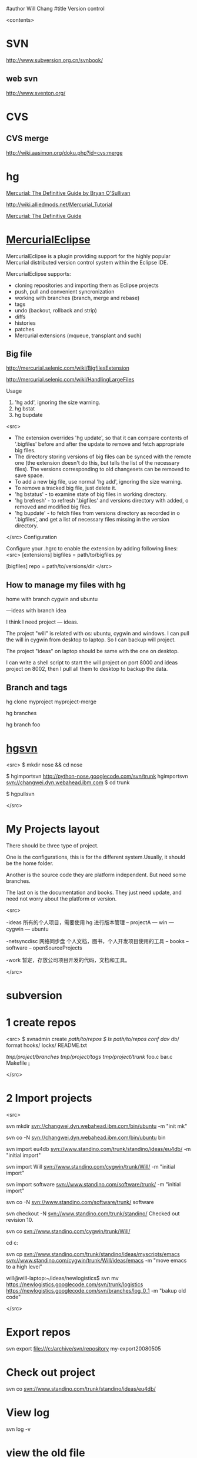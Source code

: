 #author Will Chang
#title Version control

<contents>

* SVN

http://www.subversion.org.cn/svnbook/

** web svn

http://www.sventon.org/


* CVS

** CVS merge

http://wiki.aasimon.org/doku.php?id=cvs:merge


* hg 

[[http://hgbook.red-bean.com/][Mercurial: The Definitive Guide by Bryan O'Sullivan]]

http://wiki.alliedmods.net/Mercurial_Tutorial

 [[http://hgbook.red-bean.com/read/a-tour-of-mercurial-merging-work.html][Mercurial: The Definitive Guide]]

* [[http://www.javaforge.com/project/HGE][MercurialEclipse]]

MercurialEclipse is a plugin providing support for the highly popular Mercurial distributed version control system within the Eclipse IDE.

MercurialEclipse supports:

    * cloning repositories and importing them as Eclipse projects
    * push, pull and convenient syncronization
    * working with branches (branch, merge and rebase)
    * tags
    * undo (backout, rollback and strip)
    * diffs
    * histories
    * patches
    * Mercurial extensions (mqueue, transplant and such) 


** Big file

 http://mercurial.selenic.com/wiki/BigfilesExtension

 http://mercurial.selenic.com/wiki/HandlingLargeFiles

Usage

  1. 'hg add', ignoring the size warning.
  2. hg bstat
  3. hg bupdate

<src>
    * The extension overrides 'hg update', so that it can compare contents of '.bigfiles' before and after the update to remove and fetch appropriate big files.
    * The directory storing versions of big files can be synced with the remote one (the extension doesn't do this, but tells the list of the necessary files). The versions corresponding to old changesets can be removed to save space.
    * To add a new big file, use normal 'hg add', ignoring the size warning.
    * To remove a tracked big file, just delete it.
    * 'hg bstatus' - to examine state of big files in working directory.
    * 'hg brefresh' - to refresh '.bigfiles' and versions directory with added,
          o removed and modified big files. 
    * 'hg bupdate' - to fetch files from versions directory as recorded in
          o '.bigfiles', and get a list of necessary files missing in the version directory. 
</src>
Configuration

Configure your .hgrc to enable the extension by adding following lines:
<src>
[extensions]
bigfiles = path/to/bigfiles.py

[bigfiles]
repo = path/to/versions/dir 
</src>

** How to manage my files with hg


home  with branch cygwin and ubuntu

 ---ideas with branch idea

I think I need  project --- ideas. 

The project "will" is related with os: ubuntu, cygwin and windows. I can pull the will in cygwin from desktop to laptop. So I can
backup will project.

The project "ideas" on laptop should be same with the one on desktop. 

I can write a shell script to start the will project on port 8000 and ideas project on 8002, then I pull all them to desktop to
backup the data.

** Branch and tags


  hg clone myproject myproject-merge

  hg branches

  hg branch foo






* [[http://pypi.python.org/pypi/hgsvn][hgsvn]]

<src>
$ mkdir nose && cd nose
  # Make SVN checkout, initialize hg repository with first SVN revision
$ hgimportsvn http://python-nose.googlecode.com/svn/trunk
hgimportsvn svn://changwei.dyn.webahead.ibm.com
$ cd trunk
  # Pull all history from SVN, creating a new hg changeset for each SVN rev
$ hgpullsvn

</src>

* My Projects layout

There should be three type of project. 

One is the configurations, this is for the different system.Usually, it should be the home folder.

Another is the source code they are platform independent. But need some branches.

The last on is the documentation and books. They just need update, and need not worry about the platform or version. 

<src>

-ideas  所有的个人项目，需要使用 hg 进行版本管理
-- projectA
---    win
---    cygwin
---    ubuntu

-netsyncdisc  网络同步盘 个人文档，图书，个人开发项目使用的工具
-- books
-- software
-- openSourceProjects

-work 暂定，存放公司项目开发的代码，文档和工具。

</src>
	
* subversion 	
* 1 create repos


<src>
$ svnadmin create /path/to/repos
$ ls /path/to/repos
conf/  dav/  db/  format  hooks/  locks/  README.txt



/tmp/project/branches/
/tmp/project/tags/
/tmp/project/trunk/
               foo.c
               bar.c
               Makefile
               ¡­

</src>

* 2 Import projects


<src>

svn mkdir svn://changwei.dyn.webahead.ibm.com/bin/ubuntu  -m "init mk"

svn co -N  svn://changwei.dyn.webahead.ibm.com/bin/ubuntu  bin

svn import eu4db  svn://www.standino.com/trunk/standino/ideas/eu4db/ -m "initial import"

svn import Will  svn://www.standino.com/cygwin/trunk/Will/ -m "initial import"

svn import software svn://www.standino.com/software/trunk/ -m "initial import"

svn co -N svn://www.standino.com/software/trunk/ software

svn checkout -N svn://www.standino.com/trunk/standino/
Checked out revision 10.

svn co svn://www.standino.com/cygwin/trunk/Will/

cd c:\standino


svn cp svn://www.standino.com/trunk/standino/ideas/myscripts/emacs
svn://www.standino.com/cygwin/trunk/Will/ideas/emacs -m "move emacs to
a high level"

will@will-laptop:~/ideas/newlogistics$ svn mv https://newlogistics.googlecode.com/svn/trunk/logistics  https://newlogistics.googlecode.com/svn/branches/log_0_1 -m "bakup old code"


</src>

* Export repos

svn export file:///c:/archive/svn/repository my-export20080505

* Check out project 

svn co svn://www.standino.com/trunk/standino/ideas/eu4db/ 

* View log
svn log -v

* view the old file

<src>
svn cat --revision 2 rules.txt 
</src>

* EXTERNAL

C:\standino\ideas>svn propedit svn:externals .


C:\standino\ideas\logistics\web\src\main\jsp>svn propset svn:externals "dojo_trunk
http://svn.dojotoolkit.org/dojo/view/anon/all/trunk" dojo

logic.war https://newlogistics.googlecode.com/svn/new

logistics  https://newlogistics.googlecode.com/svn/trunk

* Make a branch 

* Using emacs as editor

update .bahrc

<src>

export EDITOR="emacs-nox.exe -q"

</src>





* svn export — Export a clean directory tree.

<example>
Synopsis

svn export [-r REV] URL [PATH]

svn export PATH1 PATH2

Description

The first form exports a clean directory tree from the repository specified by URL, at revision REV if it is given, otherwise at HEAD, into PATH. If PATH is omitted, the last component of the URL is used for the local directory name.

The second form exports a clean directory tree from the working copy specified by PATH1 into PATH2. All local changes will be preserved, but files not under version control will not be copied.
Alternate Names

None
Changes

Local disk
Accesses Repository

Only if exporting from a URL
Switches

--revision (-r) REV
--quiet (-q)
--force
--username USER
--password PASS
--no-auth-cache
--non-interactive
--config-dir DIR

Examples

Export from your working copy (doesn't print every file and directory):

$ svn export a-wc my-export
Export complete.

Export directly from the repository (prints every file and directory):

$ svn export file:///tmp/repos my-export
A  my-export/test
A  my-export/quiz
…
Exported revision 15.
</example>


* Cygwin环境下使用Subversion和SSH (Not verified)

Subversion既可以和Apache相结合通过http协议存取，也可以通过ssh协议来存取。本文主要介绍在Cygwin下如何配置Subversion和SSH服务器。

** 配置SSH服务器

首先从http://www.cygwin.com下载Cygwin安装程序，安装过程中一定要选择以下包，其他安装包可以根据需要来选择。

Admin->cygrunsrv
Devel->subversion
Net->openssh

Cygwin安装完毕后，接着配置sshd服务器，在Cygwin Shell中运行命令：

ssh-host-config -y

提示”CYGWIN=”时输入：

tty ntsec

至此，ssh服务器已经配置完毕，可以通过Windows服务管理器来启动或停止ssh服务，也可以通过命令行 net [start|stop] sshd来控制。

** 配置访问Svbversion服务器

Subversion的具体使用方法可以参考[[http://www.subversion.org.cn/svnbook/][使用手册]]。通过ssh访问SubVersion的方法：

svn co svn+ssh://servername/project

其他任何机器都可以通过ssh客户端来访问此Subversion服务器，用户名和密码就是这台Windows系统的用户名和密码。如果不想输入用户名和密码，可以通过配置SSH的密钥验证来实现。


* Git

[[http://git.or.cz/course/svn.html][Git - SVN Crash Course]]

[[http://eagain.net/articles/git-for-computer-scientists/][Tv's cobweb: Git for Computer Scientists]]

[[http://github.com/][git repository hosting]]

[[http://xtalk.msk.su/~ott/en/writings/emacs-vcs/EmacsGit.html][Work with Git from Emacs]]

如果发现git status 发现所有的中文文件名被换成\123\223\145\333.doc文件时，可以使用

 git config --global core.quotepath false

* SVN Layout

<example>
www.standino.com/
                mp3
                book
                software/trunk
</example>

* HG

** 方便的安装。
不论是mac, linux还是windows，不论你是命令行的爱好者还是乌龟的忠实粉丝，你总能找到一款适合你的。

** 2个命令创建一个Mercuria仓库，
> hg init
> hg serve，
通过这两个命令你就可以拥有一个通过HTTP协议访问的mercurial仓库， 你可以方便的通过客户端通过命令访问，或者你可以轻松的使用浏览器来浏览当前的代码。

** 方便的分布式功能
上一次在印度我想在一台新电脑上安装源代码，无奈网络速度太慢，于是乎，我找到一个存有源码的机器，hg serve，这样我得到了一个本地服务器，通过它，我在1分钟内拿到了代码，然后将hgrc(一个mercurial的配置文件)的URL指向在中国的服务器，继续更新后面的几个patch。 将一个1个小时的操作变成2分钟的操作。

如果你急需要某个patch, 但是你的同事还没来得及提交到服务器上去，没关系，你大可以将自己的workingcopy指向同事的电脑， 运行hg pull就可以从他那里及时的拿到最新的代码。

没有branch的痛苦, 没有branch是因为每个人都是一个branch -_-!!!

** 便捷的本地提交
使用Mercurial，你可以在没有网络的情况下通过
> hg ci
进行本地提交，再也无需因为没有网络时候患上“写代码没有SCM恐惧症”，你也可以通过这个命令在日常开发中即达到小步前进，又不用每10分钟非得跑一遍测试。

** 离线操作
不论是Mercurial的提交或者是diff，rollback，strip, merge都可以在没有网络的情况下进行，想像一下在中国开发，服务器在美国的痛苦：那缓慢爬行的小乌龟。

** 速度优势
Mercurial是增量存储，并且它会每隔一段时间进行对整个Repository打一个快照，这样当你去clone repository(相当于svn checkout)的时候，它可以找到最近的一个快照，并在它的基础上应用后续的patch。

** 基于patch的管理
Mercurial将你的提交作为一个patch管理， 你可以很容易拿到别人的patch，通过hg客户端或者linux上的 patch命令将别人最新的修正打在你的工作目录里面。

** 更多的便捷操作
你想将本地的某些提交取消? hg strip
你想将server上的某些changeset取消？hg backout
你想订制hg log的输出方式？定义自己的hg template。


这个工具在国内很少人使用，所以中文资料匮乏．只有官方的website上有一些少得可怜的中文资料了．不过总体上来说，hg还是比较好用的。

这里绍一下hg服务器的配置。关于hg在基本用法参见mercrial的官方网站。在做以下操作时，请到 http://www.selenic.com/mercurial/下载安装hg.

1.建立用户hgrepo

其它用户将用这个账户用hg服务器push代码。

useradd hgrepo -d /home/hgrepo # add user hgrepo
passwd hgrepo

2.建立hg代码仓库

如果代码仓库名称为project.hg,则可用如下命令。

cd /home/hgrepo
mkdir project.hg
cd project.hg
hg init # 初始化代码仓库
建立一个测试文件

echo "hello, mercurial" > sample.txt
hg add  # add
hg ci     # check in

3. 打开http

打开一个端口，让远程用户可以clone仓库中的代码.
在打开端口前请确定文件权限正确。

更改文件权限
chown hgrepo.hgrepo /home/hgrepo/project.hg -R
chmod og+rw /home/hgrepo/project.hg -R
打开端口

cd  /home/hgrepo/project.hg -R
hg serve -p 8002 &
可将上面两行加入/etc/rc.local这样就可以在开机的时候自动运行了。

4.使用hg

完成步骤3以后，我们就可以使用了。

clone到本地

例如你的服务器的名字为test.

hg clone http://test:8002
然后在本地目录就会出现一个project.hg的一个copy.

修改Client端的配置

更改.hg/hgrc，加上default-push和username
<src>
[paths]
default = http://test:8002
default-push = ssh://hgrepo@test//home/hgrepo/project.hg/
[ui]
username=shaohui.zheng

[paths]
default = http://9.123.157.55:8000
default-push = ssh://will@9.123.157.55//home/will/ideas/
default-push = https://standino@bitbucket.org/standino/my-private-rep


[ui]
username=will

</src>
这样你就可用hg push 向服务器提交code了。这时服务器会问你passward,这个password就是用户hgrepo的password.

Good Luck.

* My setup

hg clone http://changweilaptop.dyn.webahead.ibm.com:8000/ ideas


hg clone http://9.186.119.53:8000/ ideas

* How to use Emacs to work with Mercurial

http://xtalk.msk.su/~ott/en/writings/emacs-vcs/EmacsMercurial.html


** revert files

hg revert .amsn/ -r 385

首先，使用hg grep找到被删除的文件恢复。此命令的输出将显示该文件的最新版本是目前的，以及对已删除文件的路径。二，运行hg revert -r
<revision number> <path to deleted file>被删除的文件现在在你的工作拷贝，准备送回头部。  

* My remote Hg repository https://bitbucket.org/

 hg push https://standino@bitbucket.org/standino/my-private-rep


** 4.2. How to declare trust

Users can add settings to their $HOME/.hgrc to tell Mercurial to trust other users. For instance, if Bob has decided he can trust Alice not to try to delete his files when he looks at her repository, he could add:

[trusted]
users = alice, carl, dan

Alternately, Bob can decide to trust a group of people (as specified in an operating system group)

[trusted]
groups = dev-team


* 比较两个 branch 

http://stackoverflow.com/questions/4731190/how-to-show-the-diff-specific-to-a-named-branch-in-mercurial


<src>
  109  hg branches
  110  hg branch
  111  hg branch '多维度设置采购计划控制参数'
  112  hg branch
  113  hg bookmark '多维度设置采购计划控制参数'
  114  hg bookmark '多维度设置采购计划控制参数init'
  115  hg branchdiff .
  116  hg st
  117  hg branchdiff .
  118  hg ci -m "测试branch之间的比较"
  119  hg branchdiff .
  120  hg update default
  121  hg branches
  126  hg merge  '多维度设置采购计划控制参数'
</src>

In your specific example I think you could get a list of of just d and e using:

hg log -r "branch('foo') - branch('default')"
where that - is defined as:

"x - y"
      Changesets in x but not in y.
Getting the diff from a to e could be done as:

hg diff -r "ancestor(default, foo)" -r foo


Another way to do this, useful also for branches that you have already merged to default is:

hg diff -r "max(ancestors(foo) and branch(default)):foo"
Though that can be a pit of a pain, so i'd recommend setting up an alias by adding something like:

[alias]
branchdiff = diff -r "max(ancestors('$1') and branch(default)):'$1'"
To your Mercurial.INI/hgrc which you can then use like this:

hg branchdiff <branch name>
or

hg branchdiff .


